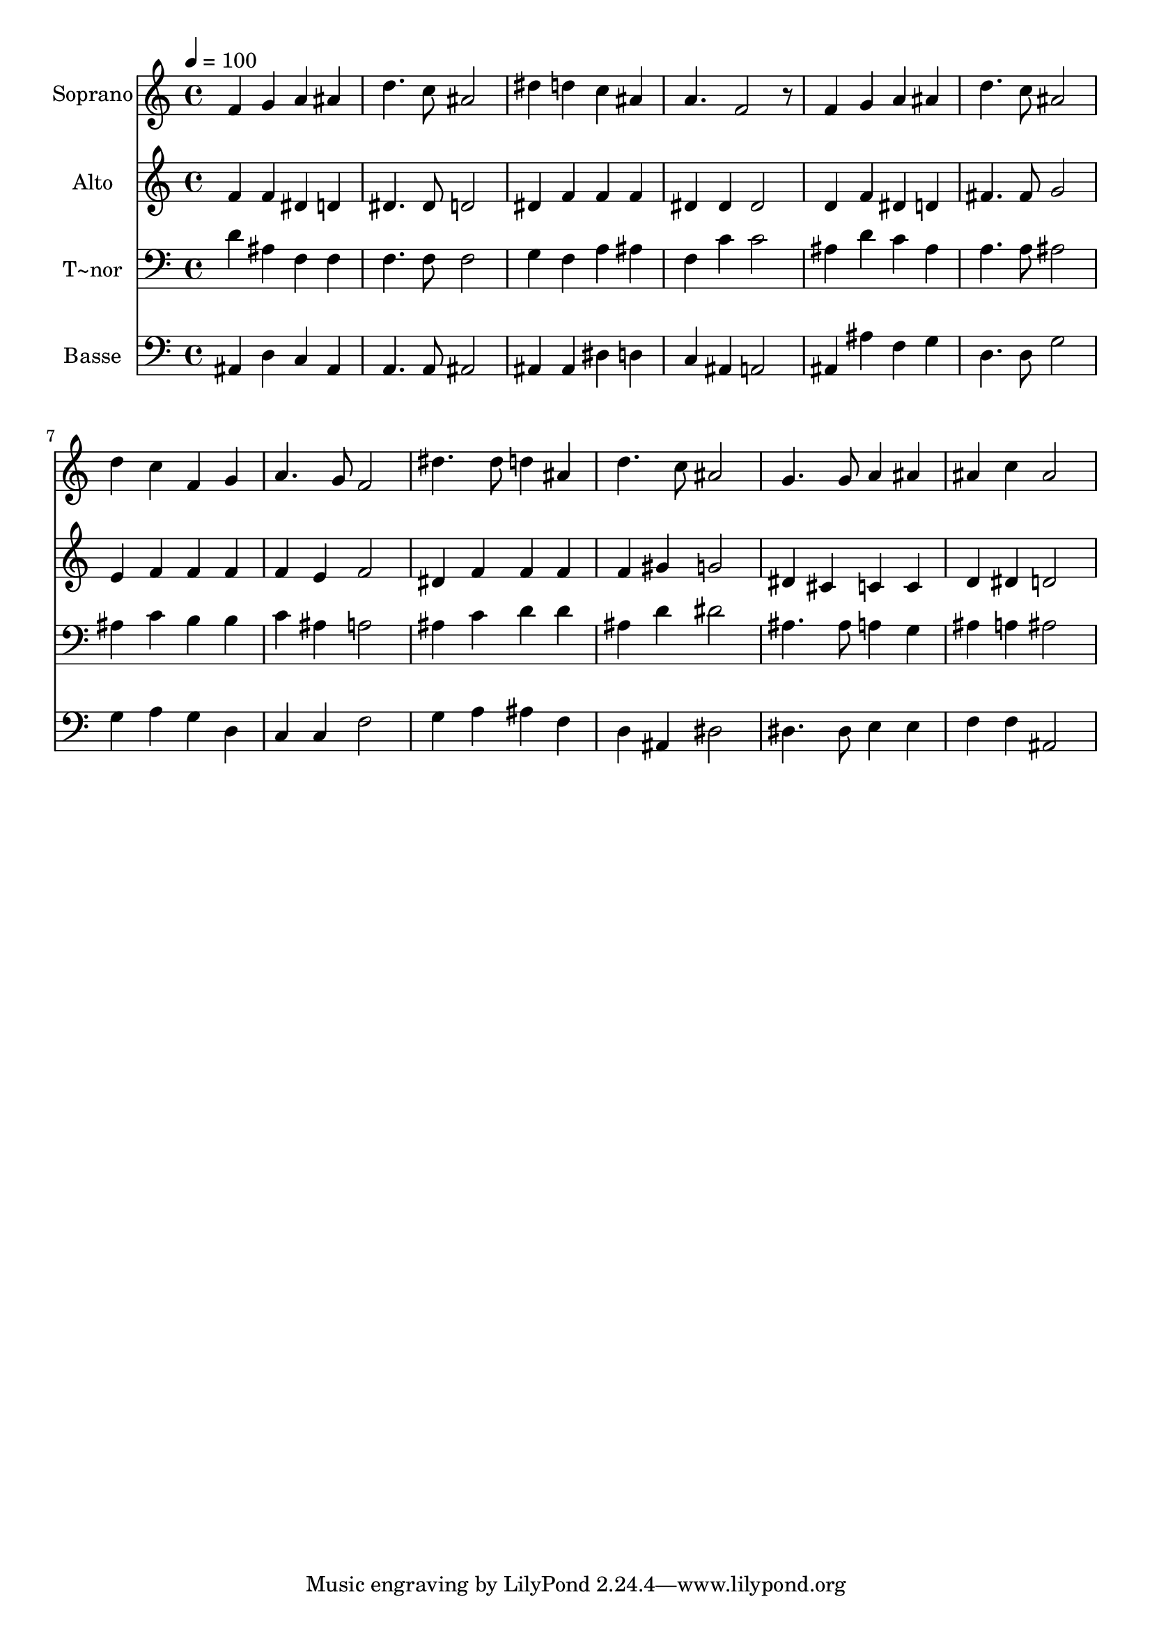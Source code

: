 % Lily was here -- automatically converted by /usr/bin/midi2ly from 229.mid
\version "2.14.0"

\layout {
  \context {
    \Voice
    \remove "Note_heads_engraver"
    \consists "Completion_heads_engraver"
    \remove "Rest_engraver"
    \consists "Completion_rest_engraver"
  }
}

trackAchannelA = {
  
  \time 4/4 
  
  \tempo 4 = 100 
  
}

trackA = <<
  \context Voice = voiceA \trackAchannelA
>>


trackBchannelA = {
  
  \set Staff.instrumentName = "Soprano"
  
}

trackBchannelB = \relative c {
  f'4 g a ais 
  | % 2
  d4. c8 ais2 
  | % 3
  dis4 d c ais 
  | % 4
  a4. f2 r8 
  | % 5
  f4 g a ais 
  | % 6
  d4. c8 ais2 
  | % 7
  d4 c f, g 
  | % 8
  a4. g8 f2 
  | % 9
  dis'4. dis8 d4 ais 
  | % 10
  d4. c8 ais2 
  | % 11
  g4. g8 a4 ais 
  | % 12
  ais c ais2 
  | % 13
  
}

trackB = <<
  \context Voice = voiceA \trackBchannelA
  \context Voice = voiceB \trackBchannelB
>>


trackCchannelA = {
  
  \set Staff.instrumentName = "Alto"
  
}

trackCchannelC = \relative c {
  f'4 f dis d 
  | % 2
  dis4. dis8 d2 
  | % 3
  dis4 f f f 
  | % 4
  dis dis dis2 
  | % 5
  d4 f dis d 
  | % 6
  fis4. fis8 g2 
  | % 7
  e4 f f f 
  | % 8
  f e f2 
  | % 9
  dis4 f f f 
  | % 10
  f gis g2 
  | % 11
  dis4 cis c c 
  | % 12
  d dis d2 
  | % 13
  
}

trackC = <<
  \context Voice = voiceA \trackCchannelA
  \context Voice = voiceB \trackCchannelC
>>


trackDchannelA = {
  
  \set Staff.instrumentName = "T~nor"
  
}

trackDchannelC = \relative c {
  d'4 ais f f 
  | % 2
  f4. f8 f2 
  | % 3
  g4 f a ais 
  | % 4
  f c' c2 
  | % 5
  ais4 d c ais 
  | % 6
  a4. a8 ais2 
  | % 7
  ais4 c b b 
  | % 8
  c ais a2 
  | % 9
  ais4 c d d 
  | % 10
  ais d dis2 
  | % 11
  ais4. ais8 a4 g 
  | % 12
  ais a ais2 
  | % 13
  
}

trackD = <<

  \clef bass
  
  \context Voice = voiceA \trackDchannelA
  \context Voice = voiceB \trackDchannelC
>>


trackEchannelA = {
  
  \set Staff.instrumentName = "Basse"
  
}

trackEchannelC = \relative c {
  ais4 d c ais 
  | % 2
  a4. a8 ais2 
  | % 3
  ais4 ais dis d 
  | % 4
  c ais a2 
  | % 5
  ais4 ais' f g 
  | % 6
  d4. d8 g2 
  | % 7
  g4 a g d 
  | % 8
  c c f2 
  | % 9
  g4 a ais f 
  | % 10
  d ais dis2 
  | % 11
  dis4. dis8 e4 e 
  | % 12
  f f ais,2 
  | % 13
  
}

trackE = <<

  \clef bass
  
  \context Voice = voiceA \trackEchannelA
  \context Voice = voiceB \trackEchannelC
>>


\score {
  <<
    \context Staff=trackB \trackA
    \context Staff=trackB \trackB
    \context Staff=trackC \trackA
    \context Staff=trackC \trackC
    \context Staff=trackD \trackA
    \context Staff=trackD \trackD
    \context Staff=trackE \trackA
    \context Staff=trackE \trackE
  >>
  \layout {}
  \midi {}
}
